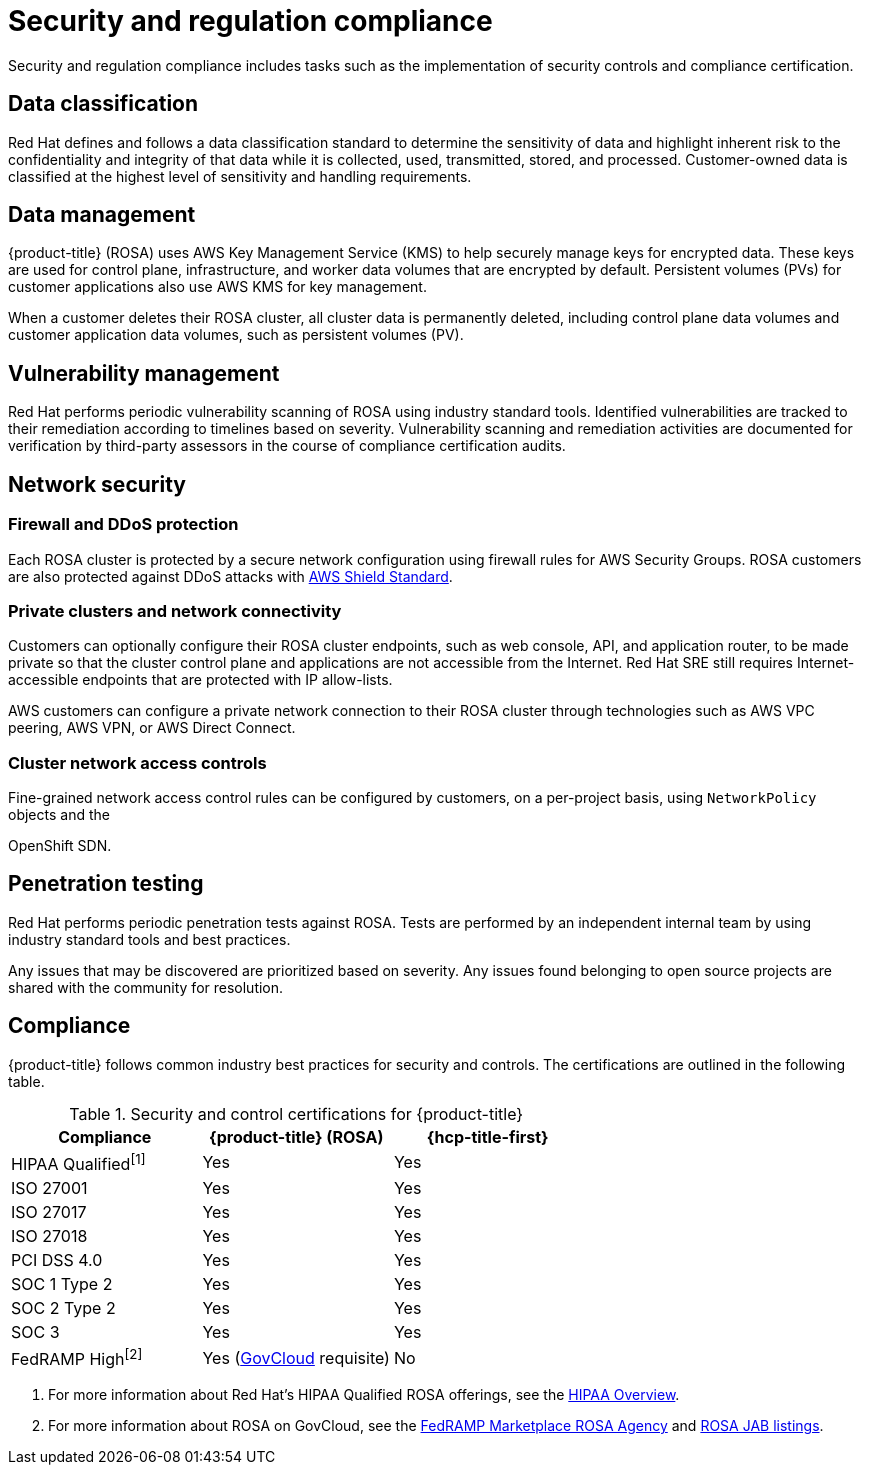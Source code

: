 
// Module included in the following assemblies:
//
// * rosa_architecture/rosa_policy_service_definition/rosa-policy-process-security.adoc

[id="rosa-policy-security-regulation-compliance_{context}"]
= Security and regulation compliance

Security and regulation compliance includes tasks such as the implementation of security controls and compliance certification.

[id="rosa-policy-data-classification_{context}"]
== Data classification

Red{nbsp}Hat defines and follows a data classification standard to determine the sensitivity of data and highlight inherent risk to the confidentiality and integrity of that data while it is collected, used, transmitted, stored, and processed. Customer-owned data is classified at the highest level of sensitivity and handling requirements.

[id="rosa-policy-data-management_{context}"]
== Data management

{product-title} (ROSA) uses AWS Key Management Service (KMS) to help securely manage keys for encrypted data. These keys are used for control plane, infrastructure, and worker data volumes that are encrypted by default. Persistent volumes (PVs) for customer applications also use AWS KMS for key management.

When a customer deletes their ROSA cluster, all cluster data is permanently deleted, including control plane data volumes and customer application data volumes, such as persistent volumes (PV).

[id="rosa-policy-vulnerability-management_{context}"]
== Vulnerability management

Red{nbsp}Hat performs periodic vulnerability scanning of ROSA using industry standard tools. Identified vulnerabilities are tracked to their remediation according to timelines based on severity. Vulnerability scanning and remediation activities are documented for verification by third-party assessors in the course of compliance certification audits.

[id="rosa-policy-network-security_{context}"]
== Network security

[id="rosa-policy-firewall-ddos-protection_{context}"]
=== Firewall and DDoS protection

Each ROSA cluster is protected by a secure network configuration using firewall rules for AWS Security Groups. ROSA customers are also protected against DDoS attacks with link:https://docs.aws.amazon.com/waf/latest/developerguide/ddos-overview.html[AWS Shield Standard].

[id="rosa-policy-private-clusters-network-connectivity_{context}"]
=== Private clusters and network connectivity

Customers can optionally configure their ROSA cluster endpoints, such as web console, API, and application router, to be made private so that the cluster control plane and applications are not accessible from the Internet. Red{nbsp}Hat SRE still requires Internet-accessible endpoints that are protected with IP allow-lists.

AWS customers can configure a private network connection to their ROSA cluster through technologies such as AWS VPC peering, AWS VPN, or AWS Direct Connect.

[id="rosa-policy-cluster-network-access_{context}"]
=== Cluster network access controls

Fine-grained network access control rules can be configured by customers, on a per-project basis, using `NetworkPolicy` objects and the

ifdef::openshift-rosa-hcp[]
OVN-Kubernetes CNI.
endif::openshift-rosa-hcp[]
ifndef::openshift-rosa-hcp[]
OpenShift SDN.
endif::openshift-rosa-hcp[]

[id="rosa-policy-penetration-testing_{context}"]
== Penetration testing

Red{nbsp}Hat performs periodic penetration tests against ROSA. Tests are performed by an independent internal team by using industry standard tools and best practices.

Any issues that may be discovered are prioritized based on severity. Any issues found belonging to open source projects are shared with the community for resolution.

[id="rosa-policy-compliance_{context}"]
== Compliance

{product-title} follows common industry best practices for security and controls. The certifications are outlined in the following table.

ifdef::openshift-rosa-hcp[]

.Security and control certifications for {product-title}
[cols= "3,3",options="header"]
|===
| Compliance | {hcp-title-first}

| HIPAA Qualified^[1]^ | Yes

| ISO 27001 | Yes

| ISO 27017 | Yes

| ISO 27018 | Yes

| PCI DSS 4.0 | Yes

| SOC 1 Type 2 | Yes

| SOC 2 Type 2 | Yes

| SOC 3 | Yes

| FedRAMP High^[2]^ | No

|===
1. For more information about Red Hat's HIPAA Qualified ROSA offerings, see the link:https://access.redhat.com/articles/compliance_activities_and_gov_standards#hipaa-overview-13[HIPAA Overview].
2. For more information about ROSA on GovCloud, see the link:https://marketplace.fedramp.gov/products/FR2102031769[FedRAMP Marketplace ROSA Agency] and link:https://marketplace.fedramp.gov/products/FR2102031769A[ROSA JAB listings].

endif::openshift-rosa-hcp[]

ifndef::openshift-rosa-hcp[]

.Security and control certifications for {product-title}
[cols= "3,3,3",options="header"]
|===
| Compliance | {product-title} (ROSA)| {hcp-title-first}

| HIPAA Qualified^[1]^ | Yes | Yes

| ISO 27001 | Yes | Yes

| ISO 27017 | Yes | Yes

| ISO 27018 | Yes | Yes

| PCI DSS 4.0 | Yes | Yes

| SOC 1 Type 2 | Yes | Yes

| SOC 2 Type 2 | Yes | Yes

| SOC 3 | Yes | Yes

| FedRAMP High^[2]^ | Yes (link:https://aws.amazon.com/govcloud-us/?whats-new-ess.sort-by=item.additionalFields.postDateTime&whats-new-ess.sort-order=desc[GovCloud] requisite) | No

|===
1. For more information about Red Hat's HIPAA Qualified ROSA offerings, see the link:https://access.redhat.com/articles/compliance_activities_and_gov_standards#hipaa-overview-13[HIPAA Overview].
2. For more information about ROSA on GovCloud, see the link:https://marketplace.fedramp.gov/products/FR2102031769[FedRAMP Marketplace ROSA Agency] and link:https://marketplace.fedramp.gov/products/FR2102031769A[ROSA JAB listings].

endif::openshift-rosa-hcp[]
